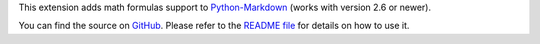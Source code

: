 This extension adds math formulas support to Python-Markdown_
(works with version 2.6 or newer).

.. _Python-Markdown: https://github.com/waylan/Python-Markdown

You can find the source on GitHub_.
Please refer to the `README file`_ for details on how to use it.

.. _GitHub: https://github.com/mitya57/python-markdown-math
.. _`README file`: https://github.com/mitya57/python-markdown-math/blob/master/README.md


